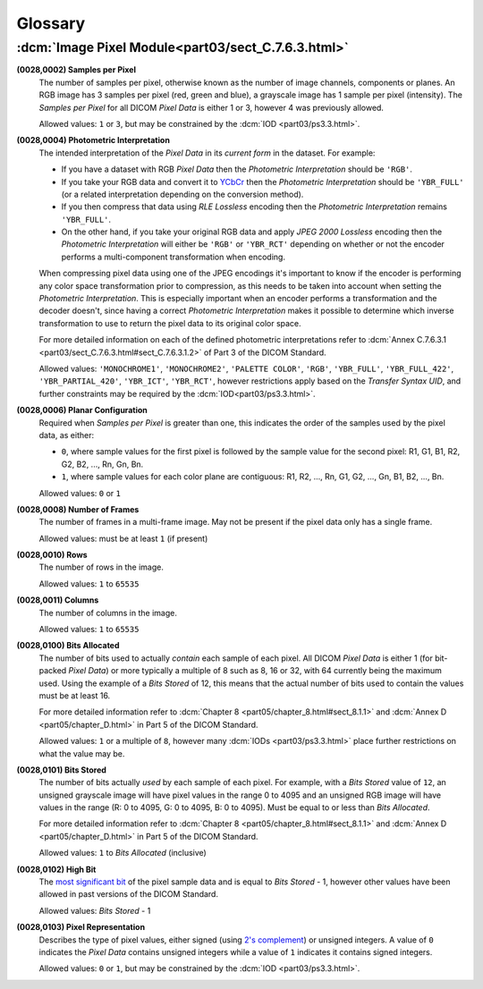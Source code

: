 
========
Glossary
========

.. _glossary_image_pixel:

:dcm:`Image Pixel Module<part03/sect_C.7.6.3.html>`
===================================================

.. _samples_per_pixel:

**(0028,0002) Samples per Pixel**
    The number of samples per pixel, otherwise known as the number of image
    channels, components or planes. An RGB image has 3 samples per pixel (red,
    green and blue), a grayscale image has 1 sample per pixel (intensity).
    The *Samples per Pixel* for all DICOM *Pixel Data* is either 1 or 3,
    however 4 was previously allowed.

    Allowed values: ``1`` or ``3``, but may be constrained by the :dcm:`IOD
    <part03/ps3.3.html>`.

.. _photometric_interpretation:

**(0028,0004) Photometric Interpretation**
    The intended interpretation of the *Pixel Data* in its *current form* in
    the dataset. For example:

    * If you have a dataset with RGB *Pixel Data* then the  *Photometric
      Interpretation* should be ``'RGB'``.
    * If you take your RGB data and convert it to `YCbCr
      <https://en.wikipedia.org/wiki/YCbCr>`_ then the *Photometric
      Interpretation* should be ``'YBR_FULL'`` (or a related interpretation
      depending on the conversion method).
    * If you then compress that data using *RLE Lossless* encoding then the
      *Photometric Interpretation* remains ``'YBR_FULL'``.
    * On the other hand, if you take your original RGB data and apply *JPEG
      2000 Lossless* encoding then the *Photometric Interpretation* will either
      be ``'RGB'`` or ``'YBR_RCT'`` depending on whether or not the encoder
      performs a multi-component transformation when encoding.

    When compressing pixel data using one of the JPEG encodings it's important
    to know if the encoder is performing any color space transformation prior
    to compression, as this needs to be taken into account when setting
    the *Photometric Interpretation*. This is especially important when an encoder
    performs a transformation and the decoder doesn't, since having a correct
    *Photometric Interpretation* makes it possible to determine which inverse
    transformation to use to return the pixel data to its original color space.

    For more detailed information on each of the defined photometric
    interpretations refer to :dcm:`Annex C.7.6.3.1
    <part03/sect_C.7.6.3.html#sect_C.7.6.3.1.2>` of Part 3 of the DICOM
    Standard.

    Allowed values: ``'MONOCHROME1'``, ``'MONOCHROME2'``, ``'PALETTE COLOR'``,
    ``'RGB'``, ``'YBR_FULL'``, ``'YBR_FULL_422'``, ``'YBR_PARTIAL_420'``,
    ``'YBR_ICT'``, ``'YBR_RCT'``, however restrictions apply based on
    the *Transfer Syntax UID*, and further constraints may be required by the
    :dcm:`IOD<part03/ps3.3.html>`.

.. _planar_configuration:

**(0028,0006) Planar Configuration**
    Required when *Samples per Pixel* is greater than one, this indicates the
    order of the samples used by the pixel data, as either:

    * ``0``, where sample values for the first pixel is followed by the sample
      value for the second pixel: R1, G1, B1, R2, G2, B2, ..., Rn, Gn, Bn.
    * ``1``, where sample values for each color plane are contiguous: R1, R2,
      ..., Rn, G1, G2, ..., Gn, B1, B2, ..., Bn.

    Allowed values: ``0`` or ``1``

.. _number_of_frames:

**(0028,0008) Number of Frames**
    The number of frames in a multi-frame image. May not be present if the
    pixel data only has a single frame.

    Allowed values: must be at least ``1`` (if present)

.. _rows:

**(0028,0010) Rows**
    The number of rows in the image.

    Allowed values: ``1`` to ``65535``

.. _columns:

**(0028,0011) Columns**
    The number of columns in the image.

    Allowed values: ``1`` to ``65535``

.. _bits_allocated:

**(0028,0100) Bits Allocated**
    The number of bits used to actually *contain* each sample of each pixel.
    All DICOM *Pixel Data* is either 1 (for bit-packed *Pixel Data*) or more
    typically a multiple of 8 such as 8, 16 or 32, with 64 currently being the
    maximum used. Using the example of a *Bits Stored* of 12, this means that
    the actual number of bits used to contain the values must be at least 16.

    For more detailed information refer to :dcm:`Chapter 8
    <part05/chapter_8.html#sect_8.1.1>` and :dcm:`Annex D
    <part05/chapter_D.html>` in Part 5 of the DICOM Standard.

    Allowed values: ``1`` or a multiple of ``8``, however many :dcm:`IODs
    <part03/ps3.3.html>` place further restrictions on what the value may be.

.. _bits_stored:

**(0028,0101) Bits Stored**
    The number of bits actually *used* by each sample of each
    pixel. For example, with a *Bits Stored* value of ``12``, an unsigned
    grayscale image will have pixel values in the range 0 to 4095 and an
    unsigned RGB image will have values in the range (R: 0 to 4095, G: 0 to
    4095, B: 0 to 4095). Must be equal to or less than *Bits Allocated*.

    For more detailed information refer to :dcm:`Chapter 8
    <part05/chapter_8.html#sect_8.1.1>` and :dcm:`Annex D
    <part05/chapter_D.html>` in Part 5 of the DICOM Standard.

    Allowed values: ``1`` to *Bits Allocated* (inclusive)

.. _high_bit:

**(0028,0102) High Bit**
    The `most significant bit
    <https://en.wikipedia.org/wiki/Bit_numbering#Most_significant_bit>`_ of the
    pixel sample data and is equal to *Bits Stored* - 1, however other values
    have been allowed in past versions of the DICOM Standard.

    Allowed values: *Bits Stored* - 1

.. _pixel_representation:

**(0028,0103) Pixel Representation**
    Describes the type of pixel values, either signed (using
    `2's complement <https://en.wikipedia.org/wiki/Two%27s_complement>`_)
    or unsigned integers. A value of ``0`` indicates the *Pixel Data* contains
    unsigned integers while a value of ``1`` indicates it contains signed
    integers.

    Allowed values: ``0`` or ``1``, but may be constrained by the :dcm:`IOD
    <part03/ps3.3.html>`.

